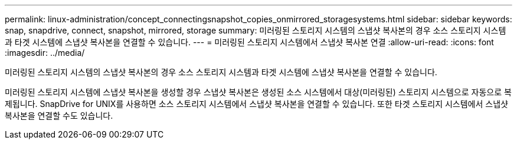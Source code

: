 ---
permalink: linux-administration/concept_connectingsnapshot_copies_onmirrored_storagesystems.html 
sidebar: sidebar 
keywords: snap, snapdrive, connect, snapshot, mirrored, storage 
summary: 미러링된 스토리지 시스템의 스냅샷 복사본의 경우 소스 스토리지 시스템과 타겟 시스템에 스냅샷 복사본을 연결할 수 있습니다. 
---
= 미러링된 스토리지 시스템에서 스냅샷 복사본 연결
:allow-uri-read: 
:icons: font
:imagesdir: ../media/


[role="lead"]
미러링된 스토리지 시스템의 스냅샷 복사본의 경우 소스 스토리지 시스템과 타겟 시스템에 스냅샷 복사본을 연결할 수 있습니다.

미러링된 스토리지 시스템에 스냅샷 복사본을 생성할 경우 스냅샷 복사본은 생성된 소스 시스템에서 대상(미러링된) 스토리지 시스템으로 자동으로 복제됩니다. SnapDrive for UNIX를 사용하면 소스 스토리지 시스템에서 스냅샷 복사본을 연결할 수 있습니다. 또한 타겟 스토리지 시스템에서 스냅샷 복사본을 연결할 수도 있습니다.
